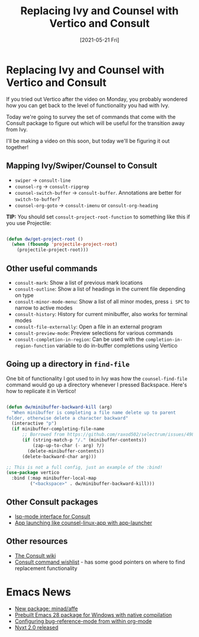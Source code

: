 #+title: Replacing Ivy and Counsel with Vertico and Consult
#+date: [2021-05-21 Fri]
#+video: UtqE-lR2HCA

* Replacing Ivy and Counsel with Vertico and Consult

If you tried out Vertico after the video on Monday, you probably wondered how you can get back to the level of functionality you had with Ivy.

Today we're going to survey the set of commands that come with the Consult package to figure out which will be useful for the transition away from Ivy.

I'll be making a video on this soon, but today we'll be figuring it out together!

** Mapping Ivy/Swiper/Counsel to Consult

- =swiper= -> =consult-line=
- =counsel-rg= -> =consult-ripgrep=
- =counsel-switch-buffer= -> =consult-buffer=.  Annotations are better for =switch-to-buffer=?
- =counsel-org-goto= -> =consult-imenu= or =consult-org-heading=

*TIP:* You should set =consult-project-root-function= to something like this if you use Projectile:

#+begin_src emacs-lisp

  (defun dw/get-project-root ()
    (when (fboundp 'projectile-project-root)
      (projectile-project-root)))

#+end_src

** Other useful commands

- =consult-mark=: Show a list of previous mark locations
- =consult-outline=: Show a list of headings in the current file depending on type
- =consult-minor-mode-menu=: Show a list of all minor modes, press =i SPC= to narrow to active modes
- =consult-history=: History for current minibuffer, also works for terminal modes
- =consult-file-externally=: Open a file in an external program
- =consult-preview-mode=: Preview selections for various commands
- =consult-completion-in-region=: Can be used with the =completion-in-region-function= variable to do in-buffer completions using Vertico

** Going up a directory in =find-file=

One bit of functionality I got used to in Ivy was how the =counsel-find-file= command would go up a directory whenever I pressed Backspace.  Here's how to replicate it in Vertico!

#+begin_src emacs-lisp

  (defun dw/minibuffer-backward-kill (arg)
    "When minibuffer is completing a file name delete up to parent
  folder, otherwise delete a character backward"
    (interactive "p")
    (if minibuffer-completing-file-name
        ;; Borrowed from https://github.com/raxod502/selectrum/issues/498#issuecomment-803283608
        (if (string-match-p "/." (minibuffer-contents))
            (zap-up-to-char (- arg) ?/)
          (delete-minibuffer-contents))
        (delete-backward-char arg)))

  ;; This is not a full config, just an example of the :bind!
  (use-package vertico
    :bind (:map minibuffer-local-map
           ("<backspace>" . dw/minibuffer-backward-kill)))

#+end_src

** Other Consult packages

- [[https://github.com/gagbo/consult-lsp][lsp-mode interface for Consult]]
- [[https://github.com/SebastienWae/app-launcher][App launching like counsel-linux-app with app-launcher]]

** Other resources

- [[https://github.com/minad/consult/wiki][The Consult wiki]]
- [[https://github.com/minad/consult/issues/6][Consult command wishlist]] - has some good pointers on where to find replacement functionality

* Emacs News

- [[https://github.com/minad/affe][New package: minad/affe]]
- [[https://www.reddit.com/r/emacs/comments/n9ts4j/gccemacs_prebuilt_package_on_windows_10/][Prebuilt Emacs 28 package for Windows with native compilation]]
- [[https://www.philnewton.net/blog/bug-reference-config-org-mode/][Configuring bug-reference-mode from within org-mode]]
- [[https://nyxt.atlas.engineer/article/release-2.0.0.org][Nyxt 2.0 released]]
